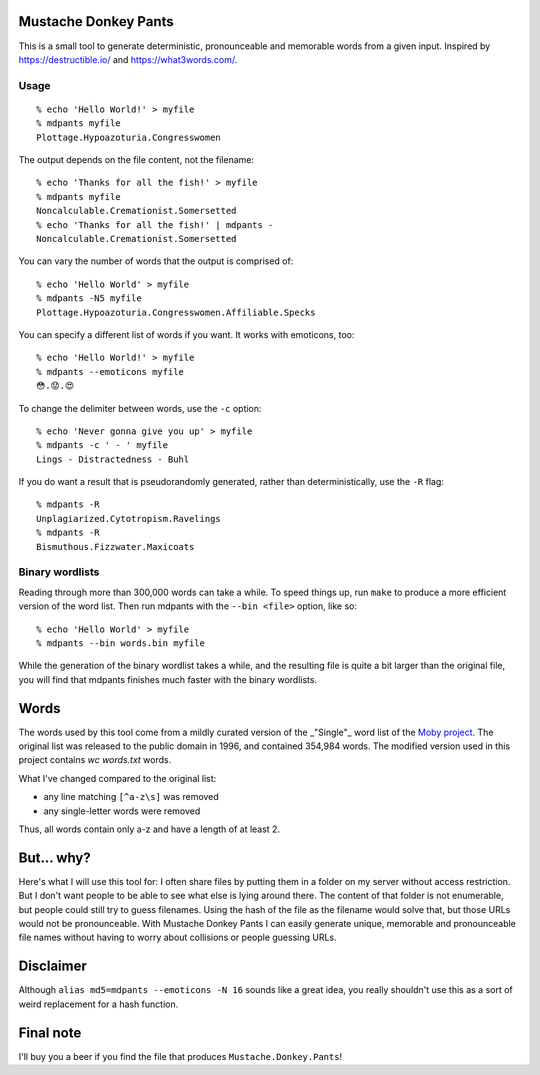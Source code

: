 Mustache Donkey Pants
=====================

This is a small tool to generate deterministic, pronounceable and memorable words from a given input.
Inspired by https://destructible.io/ and https://what3words.com/.

Usage
-----

:: 

    % echo 'Hello World!' > myfile
    % mdpants myfile
    Plottage.Hypoazoturia.Congresswomen

The output depends on the file content, not the filename::

    % echo 'Thanks for all the fish!' > myfile
    % mdpants myfile
    Noncalculable.Cremationist.Somersetted
    % echo 'Thanks for all the fish!' | mdpants -
    Noncalculable.Cremationist.Somersetted


You can vary the number of words that the output is comprised of::

    % echo 'Hello World' > myfile
    % mdpants -N5 myfile
    Plottage.Hypoazoturia.Congresswomen.Affiliable.Specks

You can specify a different list of words if you want.
It works with emoticons, too::

    % echo 'Hello World!' > myfile
    % mdpants --emoticons myfile
    😳.😟.😍

To change the delimiter between words, use the ``-c`` option::

    % echo 'Never gonna give you up' > myfile
    % mdpants -c ' - ' myfile
    Lings - Distractedness - Buhl

If you do want a result that is pseudorandomly generated, rather than
deterministically, use the ``-R`` flag::

    % mdpants -R
    Unplagiarized.Cytotropism.Ravelings
    % mdpants -R
    Bismuthous.Fizzwater.Maxicoats

Binary wordlists
----------------

Reading through more than 300,000 words can take a while. To speed things up,
run ``make`` to produce a more efficient version of the word list. Then run
mdpants with the ``--bin <file>`` option, like so::

    % echo 'Hello World' > myfile
    % mdpants --bin words.bin myfile

While the generation of the binary wordlist takes a while, and the resulting
file is quite a bit larger than the original file, you will find that mdpants
finishes much faster with the binary wordlists.

Words
=====

The words used by this tool come from a mildly curated version of the
_"Single"_ word list of the `Moby project`_. The original list was
released to the public domain in 1996, and contained 354,984 words. The
modified version used in this project contains `wc words.txt` words.

What I've changed compared to the original list:

- any line matching ``[^a-z\s]`` was removed
- any single-letter words were removed

Thus, all words contain only a-z and have a length of at least 2.

But... why?
===========

Here's what I will use this tool for: I often share files by putting them in a
folder on my server without access restriction. But I don't want people to be
able to see what else is lying around there. The content of that folder is not
enumerable, but people could still try to guess filenames. Using the hash of
the file as the filename would solve that, but those URLs would not be
pronounceable. With Mustache Donkey Pants I can easily generate unique,
memorable and pronounceable file names without having to worry about collisions
or people guessing URLs.

Disclaimer
==========

Although ``alias md5=mdpants --emoticons -N 16`` sounds like a great idea, you
really shouldn't use this as a sort of weird replacement for a hash function.

Final note
==========

I'll buy you a beer if you find the file that produces ``Mustache.Donkey.Pants``!

.. _Moby project: http://icon.shef.ac.uk/Moby/mwords.html